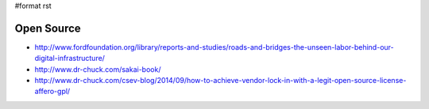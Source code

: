 #format rst

Open Source
===========

* http://www.fordfoundation.org/library/reports-and-studies/roads-and-bridges-the-unseen-labor-behind-our-digital-infrastructure/

* http://www.dr-chuck.com/sakai-book/

* http://www.dr-chuck.com/csev-blog/2014/09/how-to-achieve-vendor-lock-in-with-a-legit-open-source-license-affero-gpl/

